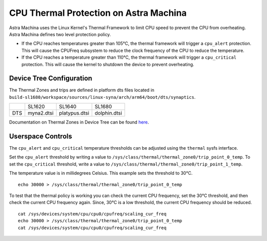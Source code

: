 =======================================
CPU Thermal Protection on Astra Machina
=======================================

Astra Machina uses the Linux Kernel's Thermal Framework to limit CPU speed to prevent the CPU from overheating. Astra Machina
defines two level protection policy.

* If the CPU reaches temperatures greater than 105°C, the thermal framework will trigger a ``cpu_alert`` protection. This will cause
  the CPUFreq subsystem to reduce the clock frequency of the CPU to reduce the temperature.

* If the CPU reaches a temperature greater than 110°C, the thermal framework will trigger a ``cpu_critical`` protection. This will cause
  the kernel to shutdown the device to prevent overheating.

Device Tree Configuration
=========================

The Thermal Zones and trips are defined in platform dts files located in ``build-sl1680/workspace/sources/linux-syna/arch/arm64/boot/dts/synaptics``.

+-----------------+---------------+------------------+-----------------+
|                 | SL1620        | SL1640           | SL1680          |
+-----------------+---------------+------------------+-----------------+
| DTS             | myna2.dtsi    | platypus.dtsi    | dolphin.dtsi    |
+-----------------+---------------+------------------+-----------------+

Documentation on Thermal Zones in Device Tree can be found `here <https://web.git.kernel.org/pub/scm/linux/kernel/git/stable/linux.git/tree/Documentation/devicetree/bindings/thermal/thermal-zones.yaml?h=v5.15.140>`__.

Userspace Controls
==================

The ``cpu_alert`` and ``cpu_critical`` temperature thresholds can be adjusted using the ``thermal`` sysfs interface.

Set the ``cpu_alert`` threshold by writing a value to ``/sys/class/thermal/thermal_zone0/trip_point_0_temp``. To set the
``cpu_critical`` threshold, write a value to ``/sys/class/thermal/thermal_zone0/trip_point_1_temp``.

The temperature value is in  millidegrees Celsius. This example sets the threshold to 30°C.

::

    echo 30000 > /sys/class/thermal/thermal_zone0/trip_point_0_temp

To test that the thermal policy is working you can check the current CPU frequency, set the 30°C threshold, and then check
the current CPU frequency again. Since, 30°C is a low threshold, the current CPU frequency should be reduced.

::

    cat /sys/devices/system/cpu/cpu0/cpufreq/scaling_cur_freq
    echo 30000 > /sys/class/thermal/thermal_zone0/trip_point_0_temp
    cat /sys/devices/system/cpu/cpu0/cpufreq/scaling_cur_freq